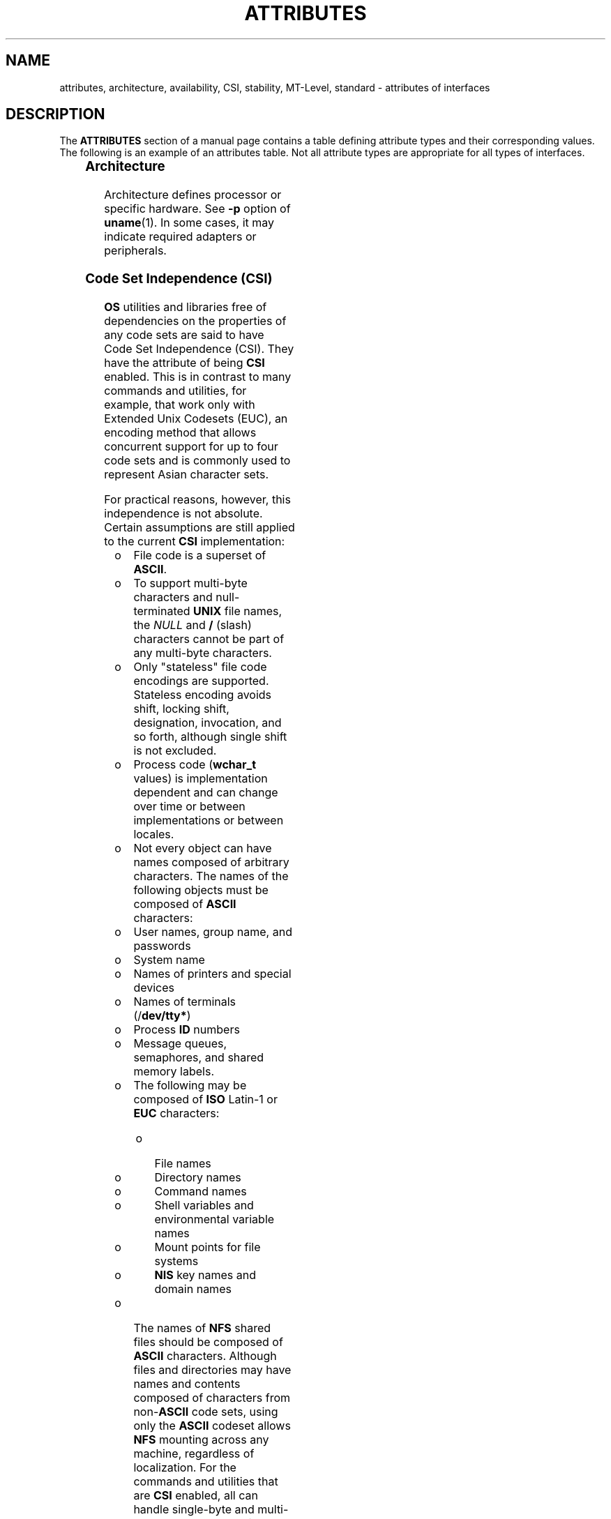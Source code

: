 '\" te
.\" Copyright (c) 2007, Sun Microsystems, Inc.  All Rights Reserved.
.\" The contents of this file are subject to the terms of the Common Development and Distribution License (the "License").  You may not use this file except in compliance with the License.
.\" You can obtain a copy of the license at usr/src/OPENSOLARIS.LICENSE or http://www.opensolaris.org/os/licensing.  See the License for the specific language governing permissions and limitations under the License.
.\" When distributing Covered Code, include this CDDL HEADER in each file and include the License file at usr/src/OPENSOLARIS.LICENSE.  If applicable, add the following below this CDDL HEADER, with the fields enclosed by brackets "[]" replaced with your own identifying information: Portions Copyright [yyyy] [name of copyright owner]
.TH ATTRIBUTES 5 "May 13, 2017"
.SH NAME
attributes, architecture, availability, CSI, stability, MT-Level, standard \-
attributes of interfaces
.SH DESCRIPTION
.LP
The \fBATTRIBUTES\fR section of a manual page contains a table defining
attribute types and their corresponding values. The following is an example of
an attributes table. Not all attribute types are appropriate for all types of
interfaces.
.sp
.TS
box;
c | c
l | l .
ATTRIBUTE TYPE	ATTRIBUTE VALUE
_
Architecture	SPARC
_
CSI	Enabled
_
Interface Stability	Committed
_
MT-Level	Safe
_
Standard	See \fBstandards\fR(5).
.TE

.SS "Architecture"
.LP
Architecture defines processor or specific hardware. See \fB-p\fR option of
\fBuname\fR(1). In some cases, it may indicate required adapters or
peripherals.
.SS "Code Set Independence (CSI)"
.LP
\fBOS\fR utilities and libraries free of dependencies on the properties of any
code sets are said to have Code Set Independence (CSI). They have the attribute
of being \fBCSI\fR enabled. This is in contrast to many commands and utilities,
for example, that work only with Extended Unix Codesets (EUC), an encoding
method that allows concurrent support for up to four code sets and is commonly
used to represent Asian character sets.
.sp
.LP
For practical reasons, however, this independence is not absolute. Certain
assumptions are still applied to the current \fBCSI\fR implementation:
.RS +4
.TP
.ie t \(bu
.el o
File code is a superset of \fBASCII\fR.
.RE
.RS +4
.TP
.ie t \(bu
.el o
To support multi-byte characters and null-terminated \fBUNIX\fR file names,
the \fINULL\fR and \fB/\fR (slash) characters cannot be part of any multi-byte
characters.
.RE
.RS +4
.TP
.ie t \(bu
.el o
Only "stateless" file code encodings are supported. Stateless encoding avoids
shift, locking shift, designation, invocation, and so forth, although single
shift is not excluded.
.RE
.RS +4
.TP
.ie t \(bu
.el o
Process code (\fBwchar_t\fR values) is implementation dependent and can change
over time or between implementations or between locales.
.RE
.RS +4
.TP
.ie t \(bu
.el o
Not every object can have names composed of arbitrary characters. The names of
the following objects must be composed of \fBASCII\fR characters:
.RS +4
.TP
.ie t \(bu
.el o
User names, group name, and passwords
.RE
.RS +4
.TP
.ie t \(bu
.el o
System name
.RE
.RS +4
.TP
.ie t \(bu
.el o
Names of printers and special devices
.RE
.RS +4
.TP
.ie t \(bu
.el o
Names of terminals (/\fBdev/tty*\fR)
.RE
.RS +4
.TP
.ie t \(bu
.el o
Process \fBID\fR numbers
.RE
.RS +4
.TP
.ie t \(bu
.el o
Message queues, semaphores, and shared memory labels.
.RE
.RS +4
.TP
.ie t \(bu
.el o
The following may be composed of \fBISO\fR Latin-1 or \fBEUC\fR characters:
.RS +4
.TP
.ie t \(bu
.el o
File names
.RE
.RS +4
.TP
.ie t \(bu
.el o
Directory names
.RE
.RS +4
.TP
.ie t \(bu
.el o
Command names
.RE
.RS +4
.TP
.ie t \(bu
.el o
Shell variables and environmental variable names
.RE
.RS +4
.TP
.ie t \(bu
.el o
Mount points for file systems
.RE
.RS +4
.TP
.ie t \(bu
.el o
\fBNIS\fR key names and domain names
.RE
.RE
.RE
.RS +4
.TP
.ie t \(bu
.el o
The names of \fBNFS\fR shared files should be composed of \fBASCII\fR
characters. Although files and directories may have names and contents composed
of characters from non-\fBASCII\fR code sets, using only the \fBASCII\fR
codeset allows \fBNFS\fR mounting across any machine, regardless of
localization. For the commands and utilities that are \fBCSI\fR enabled, all
can handle single-byte and multi-byte locales released in 2.6. For applications
to get full support of internationalization services, dynamic binding has to be
applied. Statically bound programs will only get support for C and POSIX
locales.
.RE
.SS "Interface Stability"
.LP
Sun often provides developers with early access to new technologies, which
allows developers to evaluate with them as soon as possible. Unfortunately, new
technologies are prone to changes and standardization often results in
interface incompatibility from previous versions.
.sp
.LP
To make reasonable risk assessments, developers need to know how likely an
interface is to change in future releases. To aid developers in making these
assessments, interface stability information is included on some manual pages
for commands, entry-points, and file formats.
.sp
.LP
The more stable interfaces can safely be used by nearly all applications,
because Sun will endeavor to ensure that these continue to work in future minor
releases. Applications that depend only on Committed interfaces should reliably
continue to function correctly on future minor releases (but not necessarily on
earlier major releases).
.sp
.LP
The less stable interfaces allow experimentation and prototyping, but should be
used only with the understanding that they might change incompatibly or even be
dropped or replaced with alternatives in future minor releases.
.sp
.LP
"Interfaces" that Sun does not document (for example, most kernel data
structures and some symbols in system header files) may be implementation
artifacts. Such internal interfaces are not only subject to incompatible change
or removal, but we are unlikely to mention such a change in release notes.
.SS "Release Levels"
.LP
Products are given release levels, as well as names, to aid compatibility
discussions. Each release level may also include changes suitable for lower
levels.
.sp

.sp
.TS
c c c
l l l .
Release	Version	Significance
_
Major	x.0	T{
Likely to contain major feature additions; adhere to different, possibly incompatible standard revisions; and though unlikely, could change, drop, or replace Committed interfaces. Initial product releases are usually 1.0.
T}
_
Minor	x.y	T{
Compared to an x.0 or earlier release (y!=0), it is likely to contain: feature additions, compatible changes to Committed interfaces, or likely incompatible changes to Uncommitted or Volatile interfaces.
T}
_
Micro	x.y.z	T{
Intended to be interface compatible with the previous release (z!=0), but likely to add bug fixes, performance enhancements, and support for additional hardware. Incompatible changes to Volatile interfaces are possible.
T}
.TE

.sp
.LP
In the context of interface stability, update releases (occasionally referred
to as patch releases) should be considered equivalent to Micro Releases.
.SS "Classifications"
.LP
The following table summarizes how stability level classifications relate to
release level. The first column lists the Stability Level. The second column
lists the Release Level for Incompatible Changes, and the third column lists
other comments. For a complete discussion of individual classifications, see
the appropriate subsection below.
.sp

.sp
.TS
c c c
l l l .
Stability	Release	Comments
_
Committed	Major (x.0)	Incompatibilities are exceptional.
_
Uncommitted	Minor (x.y)	Incompatibilities are common.
_
Volatile	Micro (x.y.z)	Incompatibilities are common.
.TE

.sp
.LP
The interface stability level classifications described on this manual page
apply to both source and binary interfaces unless otherwise stated. All
stability level classifications are public, with the exception of the
\fBPrivate\fR classification. The precise stability level of a public interface
(one that is documented in the manual pages) is unspecified unless explicitly
stated. The stability level of an undocumented interface is implicitly
\fBPrivate\fR.
.sp
.LP
The existence of documentation other than the documentation that is a component
of the Solaris product should not be construed to imply any level of stability
for interfaces provided by the Solaris product. The only source of stability
level information is Solaris manual pages.
.sp
.ne 2
.na
\fB\fBCommitted\fR\fR
.ad
.sp .6
.RS 4n
The intention of a Committed interface is to enable third parties to develop
applications to these interfaces, release them, and have confidence that they
will run on all releases of the product after the one in which the interface
was introduced, and within the same Major release. Even at a Major release,
incompatible changes are expected to be rare, and to have strong
justifications.
.sp
Interfaces defined and controlled as industry standards are most often treated
as Committed interfaces. In this case, the controlling body and/or public,
versioned document is typically noted in a "Standard" entry in the Attributes
table or elsewhere in the documentation.
.sp
Although a truly exceptional event, incompatible changes are possible in any
release if the associated defect is serious enough as outlined in the
Exceptions section of this document or in a Minor release by following the End
of Feature process. If support of a Committed interface must be discontinued,
Sun will attempt to provide notification and the stability level will be marked
Obsolete.
.RE

.sp
.ne 2
.na
\fB\fBUncommitted\fR\fR
.ad
.sp .6
.RS 4n
No commitment is made about either source or binary compatibility of these
interfaces from one Minor release to the next.  Even the drastic incompatible
change of removal of the interface in a Minor release is possible.  Uncommitted
interfaces are generally not appropriate for use by release-independent
products.
.sp
Incompatible changes to the interface are intended to be motivated by true
improvement to the interface which may include ease of use considerations.  The
general expectation should be that Uncommitted interfaces are not likely to
change incompatibly and if such changes occur they will be small in impact and
may often have a mitigation plan.
.sp
Uncommitted interfaces generally fall into one of the following subcategories:
.RS +4
.TP
1.
Interfaces that are experimental or transitional. They are typically used to
give outside developers early access to new or rapidly changing technology, or
to provide an interim solution to a problem where a more general solution is
anticipated.
.RE
.RS +4
.TP
2.
Interfaces whose specification is controlled by an outside body yet Sun
expects to make a reasonable effort to maintain compatibility with previous
releases until the next Minor release at which time Sun expects to synchronize
with the external specification.
.RE
.RS +4
.TP
3.
Interfaces whose target audience values innovation (and possibly ease of
use) over stability.  This attribute is often associated with administrative
interfaces for higher tier components.
.RE
For Uncommitted interfaces, Sun makes no claims about either source or binary
compatibility from one minor release to another. Applications developed based
on these interfaces may not work in future minor releases.
.RE

.sp
.ne 2
.na
\fB\fBVolatile\fR\fR
.ad
.sp .6
.RS 4n
Volatile interfaces can change at any time and for any reason.
.sp
The Volatile interface stability level allows Sun products to quickly track a
fluid, rapidly evolving specification. In many cases, this is preferred to
providing additional stability to the interface, as it may better meet the
expectations of the consumer.
.sp
The most common application of this taxonomy level is to interfaces that are
controlled by a body other than Sun, but unlike specifications controlled by
standards bodies or Free or Open Source Software (FOSS) communities which value
interface compatibility, it can not be asserted that an incompatible change to
the interface specification would be exceedingly rare. It may also be applied
to FOSS controlled software where it is deemed more important to track the
community with minimal latency than to provide stability to our customers.
.sp
It also common to apply the Volatile classification level to interfaces in the
process of being defined by trusted or widely accepted organization.  These are
generically referred to as draft standards.  An "IETF Internet draft" is a well
understood example of a specification under development.
.sp
Volatile can also be applied to experimental interfaces.
.sp
No assertion is made regarding either source or binary compatibility of
Volatile interfaces between any two releases, including patches. Applications
containing these interfaces might fail to function properly in any future
release.
.RE

.sp
.ne 2
.na
\fB\fBNot-an-Interface\fR\fR
.ad
.sp .6
.RS 4n
The situation occasionally occurs where there exists an entity that could be
inferred to be an interface, but actually is not.  Common examples are output
from CLIs intended only for human consumption and the exact layout of a GUI.
.sp
This classification is a convenience term to be used to clarify such situations
where such confusion is identified as likely.  Failure to apply this term to an
entity is not an indication that the entity is some form of interface.  It only
indicates that the potential for confusion was not identified.
.RE

.sp
.ne 2
.na
\fB\fBPrivate\fR\fR
.ad
.sp .6
.RS 4n
A Private interface is an interface provided by a component (or product)
intended only for the use of that component. A Private interface might still be
visible to or accessible by other components. Because the use of interfaces
private to another component carries great stability risks, such use is
explicitly not supported. Components not supplied by Sun Microsystems should
not use Private interfaces.
.sp
Most Private interfaces are not documented. It is an exceptional case when a
Private interface is documented. Reasons for documenting a Private interface
include, but are not limited to, the intention that the interface might be
reclassified to one of the public stability level classifications in the future
or the fact that the interface is inordinately visible.
.RE

.sp
.ne 2
.na
\fB\fBObsolete\fR\fR
.ad
.sp .6
.RS 4n
Obsolete is a modifier that can appear in conjunction with the above
classification levels. The Obsolete modifier indicates an interface that is
"deprecated" and/or no longer advised for general use. An existing interface
may be downgraded from some other status (such as Committed or Uncommitted) by
the application of the Obsolete modifier to encourage customers to migrate from
that interface before it may be removed (or incompatibly changed).
.sp
An Obsolete interface is supported in the current release, but is scheduled to
be removed in a future (minor) release. When support of an interface is to be
discontinued, Sun will attempt to provide notification before discontinuing
support. Use of an Obsolete interface may produce warning messages.
.RE

.SS "Exceptions"
.LP
There are rare instances when it is in the best interest of both Sun and the
customer to break the interface stability commitment. The following list
contains the common, known reasons for the interface provider to violate an
interface stability commitment, but does not preclude others.
.RS +4
.TP
1.
Security holes where the vulnerability is inherent in the interface.
.RE
.RS +4
.TP
2.
Data corruption where the vulnerability is inherent in the interface.
.RE
.RS +4
.TP
3.
Standards violations uncovered by a change in interpretation or enhancement
of conformance tests.
.RE
.RS +4
.TP
4.
An interface specification which isn't controlled by Sun has been changed
incompatibly and the vast majority of interface consumers expect the newer
interface.
.RE
.RS +4
.TP
5.
Not making the incompatible change would be incomprehensible to our
customers.  One example of this would to have not incompatibly changed pcfs
when the DOS 8.3 naming restrictions were abandoned.
.RE
.sp
.LP
Incompatible changes allowed by exception will always be delivered in the "most
major" release vehicle possible.  However, often the consequences of the
vulnerabilities or contractual branding requirements will force delivery in a
patch.
.SS "Compatibility with Earlier Interface Classification Schemes"
.LP
In releases up to and including Solaris 10, a different interface
classification scheme was used. The following table summarizes the mapping
between the old and new classification schemes.
.sp

.sp
.TS
c c c
l l l .
Old	New	Comments
_
Standard	Committed	T{
An entry in the attributes table for the Standard attribute type should appear.
T}
Stable	Committed	Name change.
Evolving	Uncommitted	Actual commitments match.
Unstable	Uncommitted	Name change.
External	Volatile	T{
Name change with expansion of allowed usage.
T}
Obsolete	(Obsolete)	Was a classification, now a modifier.
.TE

.sp
.LP
The increased importance of Free or Open Source Software motivated the name
change from Stable/Unstable to Committed/Uncommitted. Stable conflicted with
the common use of the term in FOSS communities.
.sp
.LP
Ambiguity in the definition of Evolving was causing difficulty in
interpretation. As part of the migration to the new classification scheme, many
formerly Evolving interfaces were upgraded to Committed. However, upon
encountering the term Evolving, Uncommitted should be inferred.
.SS "MT-Level"
.LP
Libraries are classified into categories that define their ability to support
multiple threads. Manual pages containing functions that are of multiple or
differing levels describe this in their \fBNOTES\fR or \fBUSAGE\fR section.
.sp
.ne 2
.na
\fB\fBSafe\fR\fR
.ad
.sp .6
.RS 4n
Safe is an attribute of code that can be called from a multithreaded
application. The effect of calling into a Safe interface or a safe code segment
is that the results are valid even when called by multiple threads. Often
overlooked is the fact that the result of this Safe interface or safe code
segment can have global consequences that affect all threads. For example, the
action of opening or closing a file from one thread is visible by all the
threads within a process. A multithreaded application has the responsibility
for using these interfaces in a safe manner, which is different from whether or
not the interface is Safe. For example, a multithreaded application that closes
a file that is still in use by other threads within the application is not
using the \fBclose\fR(2) interface safely.
.RE

.sp
.ne 2
.na
\fB\fBUnsafe\fR\fR
.ad
.sp .6
.RS 4n
An Unsafe library contains global and static data that is not protected. It is
not safe to use unless the application arranges for only one thread at time to
execute within the library. Unsafe libraries might contain functions that are
Safe; however, most of the library's functions are unsafe to call. Some
functions that are Unsafe have reentrant counterparts that are MT-Safe.
Reentrant functions are designated by the \fB_r\fR suffix appended to the
function name.
.RE

.sp
.ne 2
.na
\fB\fBMT-Safe\fR\fR
.ad
.sp .6
.RS 4n
An MT-Safe library is fully prepared for multithreaded access. It protects its
global and static data with locks, and can provide a reasonable amount of
concurrency. A library can be safe to use, but not MT-Safe. For example,
surrounding an entire library with a monitor makes the library Safe, but it
supports no concurrency so it is not considered MT-Safe. An MT-Safe library
must permit a reasonable amount of concurrency. (This definition's purpose is
to give precision to what is meant when a library is described as Safe. The
definition of a Safe library does not specify if the library supports
concurrency. The MT-Safe definition makes it clear that the library is Safe,
and supports some concurrency. This clarifies the Safe definition, which can
mean anything from being single threaded to being any degree of multithreaded.)
.RE

.sp
.ne 2
.na
\fB\fBAsync-Signal-Safe\fR\fR
.ad
.sp .6
.RS 4n
Async-Signal-Safe refers to particular library functions that can be safely
called from a signal handler. A thread that is executing an Async-Signal-Safe
function will not deadlock with itself if interrupted by a signal. Signals are
only a problem for MT-Safe functions that acquire locks.
.sp
Async-Signal-Safe functions are also MT-Safe. Signals are disabled when locks
are acquired in Async-Signal-Safe functions. These signals prevent a signal
handler that might acquire the same lock from being called.
.RE

.sp
.ne 2
.na
\fB\fBMT-Safe with Exceptions\fR\fR
.ad
.sp .6
.RS 4n
See the \fBNOTES\fR or \fBUSAGE\fR sections of these pages for a description of
the exceptions.
.RE

.sp
.ne 2
.na
\fB\fBSafe with Exceptions\fR\fR
.ad
.sp .6
.RS 4n
See the \fBNOTES\fR or \fBUSAGE\fR sections of these pages for a description of
the exceptions.
.RE

.sp
.ne 2
.na
\fB\fBFork-Safe\fR\fR
.ad
.sp .6
.RS 4n
The \fBfork\fR(2) function replicates only the calling thread in the child
process. The \fBfork1\fR(2) function exists for compatibility with the past and
is synonymous with \fBfork()\fR. If a thread other than the one performing the
fork holds a lock when \fBfork()\fR is called, the lock will still be held in
the child process but there will be no lock owner since the owning thread was
not replicated. A child calling a function that attempts to acquire the lock
will deadlock itself.
.sp
When \fBfork()\fR is called, a Fork-Safe library arranges to have all of its
internal locks held only by the thread performing the fork. This is usually
accomplished with \fBpthread_atfork\fR(3C), which is called when the library is
initialized.
.sp
The \fBforkall\fR(2) function provides the capability for the rare case when a
process needs to replicate all of its threads when performing a fork. No
\fBpthread_atfork()\fR actions are performed when \fBforkall()\fR is called.
There are dangers associated with calling \fBforkall()\fR. If some threads in a
process are performing I/O operations when another thread calls
\fBforkall()\fR, they will continue performing the same I/O operations in both
the parent and child processes, possibly causing data corruption. For this and
other race-condition reasons, the use of \fBforkall()\fR is discouraged.
.sp
In all Solaris releases prior to Solaris 10, the behavior of \fBfork()\fR
depended on whether or not the application was linked with \fB-lpthread\fR
(POSIX threads, see \fBstandards\fR(5)). If linked with \fB-lpthread\fR,
\fBfork()\fR behaved like \fBfork1()\fR; otherwise it behaved like
\fBforkall()\fR. To avoid any confusion concerning the behavior of
\fBfork()\fR, applications can specifically call \fBfork1()\fR or
\fBforkall()\fR as appropriate.
.RE

.sp
.ne 2
.na
\fB\fBCancel-Safety\fR\fR
.ad
.sp .6
.RS 4n
If a multithreaded application uses \fBpthread_cancel\fR(3C) to cancel (that
is, kill) a thread, it is possible that the target thread is killed while
holding a resource, such as a lock or allocated memory. If the thread has not
installed the appropriate cancellation cleanup handlers to release the
resources appropriately (see \fBpthread_cancel\fR(3C)), the application is
"cancel-unsafe", that is, it is not safe with respect to cancellation. This
unsafety could result in deadlocks due to locks not released by a thread that
gets cancelled, or resource leaks; for example, memory not being freed on
thread cancellation. All applications that use \fBpthread_cancel\fR(3C) should
ensure that they operate in a Cancel-Safe environment. Libraries that have
cancellation points and which acquire resources such as locks or allocate
memory dynamically, also contribute to the cancel-unsafety of applications that
are linked with these libraries. This introduces another level of safety for
libraries in a multithreaded program: Cancel-Safety. There are two
sub-categories of Cancel-Safety: Deferred-Cancel-Safety, and
Asynchronous-Cancel-Safety. An application is considered to be
Deferred-Cancel-Safe when it is Cancel-Safe for threads whose cancellation type
is \fBPTHREAD_CANCEL_DEFERRED\fR. An application is considered to be
Asynchronous-Cancel-Safe when it is Cancel-Safe for threads whose cancellation
type is \fBPTHREAD_CANCEL_ASYNCHRONOUS\fR. Deferred-Cancel-Safety is easier to
achieve than Asynchronous-Cancel-Safety, since a thread with the deferred
cancellation type can be cancelled only at well-defined cancellation points,
whereas a thread with the asynchronous cancellation type can be cancelled
anywhere. Since all threads are created by default to have the deferred
cancellation type, it might never be necessary to worry about asynchronous
cancel safety. Most applications and libraries are expected to always be
Asynchronous-Cancel-Unsafe. An application which is Asynchronous-Cancel-Safe is
also, by definition, Deferred-Cancel-Safe.
.RE

.SS "Standard"
.LP
Many interfaces are defined and controlled as industry standards. When this is
the case, the controlling body and/or public, versioned document is noted in
this section.
.sp
.LP
Programmers producing portable applications should rely on the interface
descriptions present in the standard or specification to which the application
is intended to conform, rather than the manual page descriptions of interfaces
based upon a public standard. When the standard or specification allows
alternative implementation choices, the manual page usually only describes the
alternative implemented by Sun. The manual page also describes any compatible
extensions to the base definition of Standard interfaces provided by Sun.
.sp
.LP
No endorsement of the referenced controlling body or document should be
inferred by its presence as a "Standard" entry. The controlling body may be a
very formal organization, as in ISO or ANSII, a less formal, but generally
accepted organization such as IETF, or as informal as the sole contributor in
the case of FOSS (Free or Open Source Software).
.SH SEE ALSO
.LP
\fBuname\fR(1), \fBIntro\fR(3), \fBstandards\fR(5)
